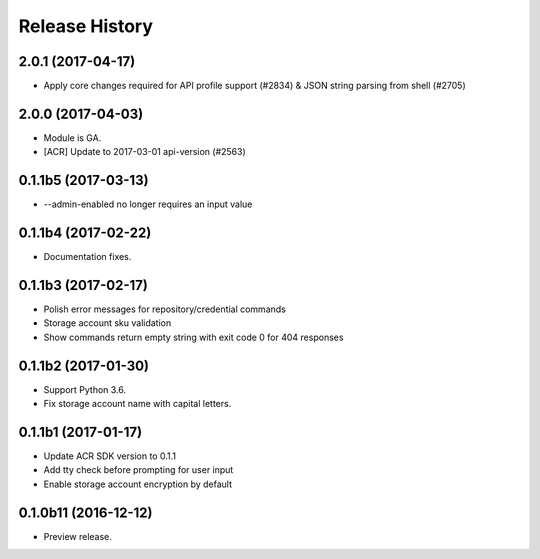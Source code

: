 .. :changelog:

Release History
===============

2.0.1 (2017-04-17)
^^^^^^^^^^^^^^^^^^

* Apply core changes required for API profile support (#2834) & JSON string parsing from shell (#2705)

2.0.0 (2017-04-03)
^^^^^^^^^^^^^^^^^^^^

* Module is GA.
* [ACR] Update to 2017-03-01 api-version (#2563)

0.1.1b5 (2017-03-13)
^^^^^^^^^^^^^^^^^^^^

* --admin-enabled no longer requires an input value

0.1.1b4 (2017-02-22)
^^^^^^^^^^^^^^^^^^^^

* Documentation fixes.


0.1.1b3 (2017-02-17)
^^^^^^^^^^^^^^^^^^^^

* Polish error messages for repository/credential commands
* Storage account sku validation
* Show commands return empty string with exit code 0 for 404 responses


0.1.1b2 (2017-01-30)
^^^^^^^^^^^^^^^^^^^^

* Support Python 3.6.
* Fix storage account name with capital letters.


0.1.1b1 (2017-01-17)
^^^^^^^^^^^^^^^^^^^^

* Update ACR SDK version to 0.1.1
* Add tty check before prompting for user input
* Enable storage account encryption by default


0.1.0b11 (2016-12-12)
^^^^^^^^^^^^^^^^^^^^^

* Preview release.
